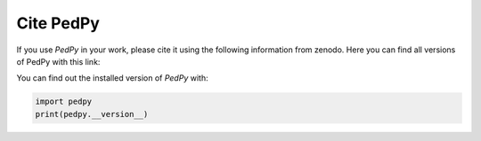 **********
Cite PedPy
**********

If you use *PedPy* in your work, please cite it using the following information from zenodo.
Here you can find all versions of PedPy with this link:

.. image:: https://zenodo.org/badge/DOI/10.5281/zenodo.7194992.svg
   :target: https://doi.org/10.5281/zenodo.7194992

You can find out the installed version of *PedPy* with:

.. code-block:: bash

    import pedpy
    print(pedpy.__version__)

